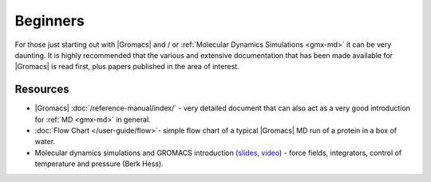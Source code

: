 .. _reference manual: gmx-manual-parent-dir_

.. _gmx-beginners:

Beginners
---------

For those just starting out with |Gromacs| and / or :ref:`Molecular Dynamics Simulations <gmx-md>` it can be very daunting.
It is highly recommended that the various and extensive documentation that has been made available for |Gromacs|
is read first, plus papers published in the area of interest.

Resources
^^^^^^^^^

* |Gromacs| :doc:`/reference-manual/index/` - very detailed document that can also act as a very good introduction for :ref:`MD <gmx-md>` in general.
* :doc:`Flow Chart </user-guide/flow>`- simple flow chart of a typical |Gromacs| MD run of a protein in a box of water.
* Molecular dynamics simulations and GROMACS introduction
  (`slides <https://extras.csc.fi/chem/courses/gmx2007/Berk_talks/forcef.pdf>`_,
  `video <http://tv.funet.fi/medar/showRecordingInfo.do?id=/metadata/fi/csc/courses/gromacs_workshop_2007/IntroductiontoMolecularSimulationandGromacs_1.xml>`_)
  - force fields, integrators, control of temperature and pressure (Berk Hess).

